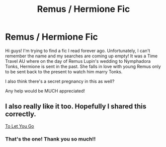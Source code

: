 #+TITLE: Remus / Hermione Fic

* Remus / Hermione Fic
:PROPERTIES:
:Author: NiceDepartment
:Score: 1
:DateUnix: 1604538386.0
:DateShort: 2020-Nov-05
:FlairText: What's That Fic?
:END:
Hi guys! I'm trying to find a fic I read forever ago. Unfortunately, I can't remember the name and my searches are coming up empty! It was a Time Travel AU where on the day of Remus Lupin's wedding to Nymphadora Tonks, Hermione is sent in the past. She falls in love with young Remus only to be sent back to the present to watch him marry Tonks.

I also think there's a secret pregnancy in this as well?

Any help would be MUCH appreciated!


** I also really like it too. Hopefully I shared this correctly.

[[https://m.fanfiction.net/s/3765145/1/][To Let You Go]]
:PROPERTIES:
:Author: kaopy77
:Score: 1
:DateUnix: 1604546721.0
:DateShort: 2020-Nov-05
:END:

*** That's the one! Thank you so much!!
:PROPERTIES:
:Author: NiceDepartment
:Score: 1
:DateUnix: 1604550084.0
:DateShort: 2020-Nov-05
:END:
